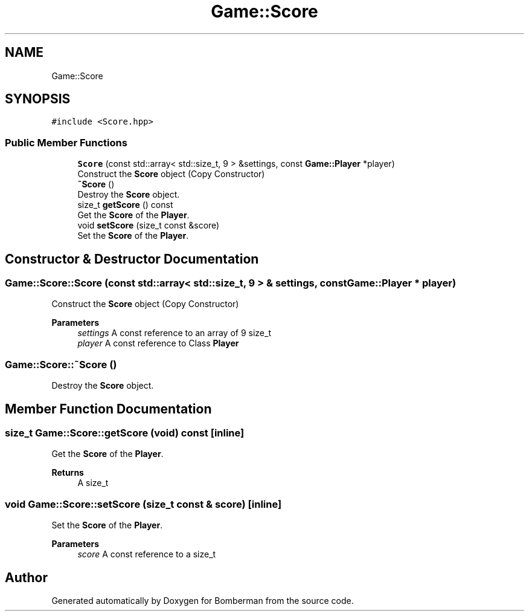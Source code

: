 .TH "Game::Score" 3 "Mon Jun 21 2021" "Version 2.0" "Bomberman" \" -*- nroff -*-
.ad l
.nh
.SH NAME
Game::Score
.SH SYNOPSIS
.br
.PP
.PP
\fC#include <Score\&.hpp>\fP
.SS "Public Member Functions"

.in +1c
.ti -1c
.RI "\fBScore\fP (const std::array< std::size_t, 9 > &settings, const \fBGame::Player\fP *player)"
.br
.RI "Construct the \fBScore\fP object (Copy Constructor) "
.ti -1c
.RI "\fB~Score\fP ()"
.br
.RI "Destroy the \fBScore\fP object\&. "
.ti -1c
.RI "size_t \fBgetScore\fP () const"
.br
.RI "Get the \fBScore\fP of the \fBPlayer\fP\&. "
.ti -1c
.RI "void \fBsetScore\fP (size_t const &score)"
.br
.RI "Set the \fBScore\fP of the \fBPlayer\fP\&. "
.in -1c
.SH "Constructor & Destructor Documentation"
.PP 
.SS "Game::Score::Score (const std::array< std::size_t, 9 > & settings, const \fBGame::Player\fP * player)"

.PP
Construct the \fBScore\fP object (Copy Constructor) 
.PP
\fBParameters\fP
.RS 4
\fIsettings\fP A const reference to an array of 9 size_t 
.br
\fIplayer\fP A const reference to Class \fBPlayer\fP 
.RE
.PP

.SS "Game::Score::~Score ()"

.PP
Destroy the \fBScore\fP object\&. 
.SH "Member Function Documentation"
.PP 
.SS "size_t Game::Score::getScore (void) const\fC [inline]\fP"

.PP
Get the \fBScore\fP of the \fBPlayer\fP\&. 
.PP
\fBReturns\fP
.RS 4
A size_t 
.RE
.PP

.SS "void Game::Score::setScore (size_t const & score)\fC [inline]\fP"

.PP
Set the \fBScore\fP of the \fBPlayer\fP\&. 
.PP
\fBParameters\fP
.RS 4
\fIscore\fP A const reference to a size_t 
.RE
.PP


.SH "Author"
.PP 
Generated automatically by Doxygen for Bomberman from the source code\&.
